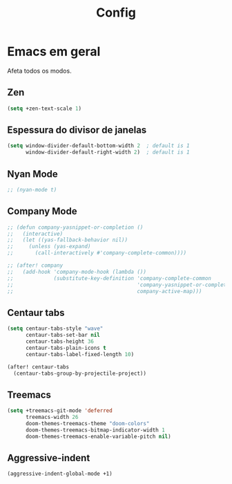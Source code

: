#+TITLE: Config

* Emacs em geral

Afeta todos os modos.

** Zen
#+begin_src emacs-lisp
(setq +zen-text-scale 1)
#+end_src

** Espessura do divisor de janelas
#+begin_src emacs-lisp
(setq window-divider-default-bottom-width 2  ; default is 1
      window-divider-default-right-width 2)  ; default is 1
#+end_src

** Nyan Mode
#+begin_src emacs-lisp
;; (nyan-mode t)
#+end_src

** Company Mode
#+begin_src emacs-lisp
;; (defun company-yasnippet-or-completion ()
;;   (interactive)
;;   (let ((yas-fallback-behavior nil))
;;     (unless (yas-expand)
;;       (call-interactively #'company-complete-common))))

;; (after! company
;;   (add-hook 'company-mode-hook (lambda ())
;;             (substitute-key-definition 'company-complete-common
;;                                        'company-yasnippet-or-completion
;;                                        company-active-map)))
 #+end_src
** Centaur tabs
#+begin_src emacs-lisp
(setq centaur-tabs-style "wave"
      centaur-tabs-set-bar nil
      centaur-tabs-height 36
      centaur-tabs-plain-icons t
      centaur-tabs-label-fixed-length 10)

(after! centaur-tabs
  (centaur-tabs-group-by-projectile-project))
#+end_src
** Treemacs
#+begin_src emacs-lisp
(setq +treemacs-git-mode 'deferred
      treemacs-width 26
      doom-themes-treemacs-theme "doom-colors"
      doom-themes-treemacs-bitmap-indicator-width 1
      doom-themes-treemacs-enable-variable-pitch nil)
#+end_src
** Aggressive-indent
#+begin_src emacs-lisp
(aggressive-indent-global-mode +1)
#+end_src
